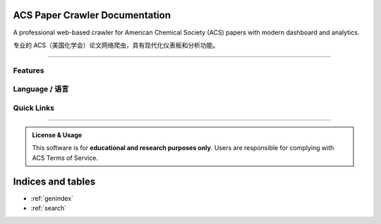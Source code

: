 ACS Paper Crawler Documentation
=================================

.. image:: https://img.shields.io/badge/python-3.9%2B-blue.svg
   :target: https://www.python.org/downloads/
   :alt: Python Version

.. image:: https://img.shields.io/badge/FastAPI-0.115%2B-009688.svg
   :target: https://fastapi.tiangolo.com/
   :alt: FastAPI

.. image:: https://readthedocs.org/projects/acs-crawler/badge/?version=latest
   :target: https://acs-crawler.readthedocs.io/
   :alt: Documentation Status

.. image:: https://img.shields.io/badge/license-Educational-green.svg
   :alt: License

A professional web-based crawler for American Chemical Society (ACS) papers with modern dashboard and analytics.

专业的 ACS（美国化学会）论文网络爬虫，具有现代化仪表板和分析功能。

----

.. grid:: 2
   :gutter: 3

   .. grid-item-card:: 🚀 Quick Start
      :link: en/quickstart
      :link-type: doc

      Get started in minutes with installation and your first crawl job.

   .. grid-item-card:: 📖 User Guide
      :link: en/usage
      :link-type: doc

      Learn how to use the web interface, API, and advanced features.

   .. grid-item-card:: 🛠️ Installation
      :link: en/installation
      :link-type: doc

      Detailed setup instructions for different environments.

   .. grid-item-card:: 🔌 API Reference
      :link: en/api
      :link-type: doc

      Complete REST API documentation and examples.

   .. grid-item-card:: 🏗️ Architecture
      :link: en/architecture
      :link-type: doc

      Understand the project structure and design.

   .. grid-item-card:: 🐛 Troubleshooting
      :link: en/troubleshooting
      :link-type: doc

      Common issues and solutions.

Features
--------

.. grid:: 1 2 2 3
   :gutter: 2

   .. grid-item-card:: 📚 43 Built-in Journals

      Pre-configured ACS journal list ready to use

   .. grid-item-card:: ⚡ Real-time Crawling

      Extract papers from ACS Publications instantly

   .. grid-item-card:: 🔍 Complete Metadata

      Title, DOI, authors, abstract, keywords, citations

   .. grid-item-card:: 📊 Modern Dashboard

      Interactive charts and statistics

   .. grid-item-card:: 🎯 Advanced Filtering

      Search by title, author, journal, year

   .. grid-item-card:: 🔄 Background Jobs

      Async crawling with progress tracking

Language / 语言
---------------

.. tab-set::

   .. tab-item:: English

      .. toctree::
         :maxdepth: 1
         :hidden:
         :caption: English Documentation

         en/quickstart
         en/installation
         en/usage
         en/api
         en/architecture
         en/troubleshooting
         en/contributing
         en/license

   .. tab-item:: 中文

      .. toctree::
         :maxdepth: 1
         :hidden:
         :caption: 中文文档

         zh/quickstart
         zh/installation
         zh/usage
         zh/api
         zh/architecture
         zh/troubleshooting
         zh/contributing
         zh/license

Quick Links
-----------

.. button-link:: https://github.com/gxf1212/ACS_crawler
   :color: primary
   :outline:

   :octicon:`mark-github` View on GitHub

.. button-link:: https://github.com/gxf1212/ACS_crawler/issues
   :color: secondary
   :outline:

   :octicon:`issue-opened` Report Issues

.. button-link:: https://github.com/gxf1212/ACS_crawler/discussions
   :color: secondary
   :outline:

   :octicon:`comment-discussion` Discussions

----

.. admonition:: License & Usage
   :class: tip

   This software is for **educational and research purposes only**. Users are responsible for complying with ACS Terms of Service.

Indices and tables
==================

* :ref:`genindex`
* :ref:`search`
